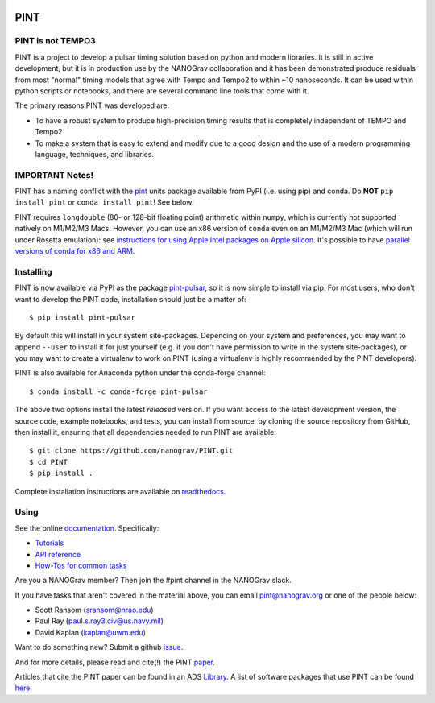 .. image:: https://github.com/nanograv/PINT/blob/master/docs/logo/PINT_LOGO_128trans.png
   :alt: PINT Logo
   :align: right

PINT
====

.. image:: https://github.com/nanograv/pint/workflows/CI%20Tests/badge.svg
   :target: https://github.com/nanograv/pint/actions
   :alt: Actions Status

.. image:: https://codecov.io/gh/nanograv/PINT/branch/master/graph/badge.svg?token=xIOFqcKKrP
   :target: https://codecov.io/gh/nanograv/PINT
   :alt: Coverage
   
.. image:: https://readthedocs.org/projects/nanograv-pint/badge/?version=latest
   :target: https://nanograv-pint.readthedocs.io/en/latest/?badge=latest
   :alt: Documentation Status

.. image:: https://img.shields.io/badge/arXiv-2012.00074-red
   :target: https://arxiv.org/abs/2012.00074
   :alt: PINT Paper on arXiv

.. image:: https://img.shields.io/badge/ascl-1902.007-blue.svg?colorB=262255
   :target: https://www.ascl.net/1902.007
   :alt: PINT on ASCL

.. image:: https://img.shields.io/pypi/l/pint-pulsar
    :target: https://github.com/nanograv/PINT/blob/master/LICENSE.md
    :alt: License:BSD

.. image:: https://img.shields.io/badge/code_of_conduct-Contributor_Covenant-blue.svg
    :target: https://github.com/nanograv/PINT/blob/master/CODE_OF_CONDUCT.md
    :alt: Code of Conduct

PINT is not TEMPO3
------------------

PINT is a project to develop a pulsar timing solution based on
python and modern libraries. It is still in active development,
but it is in production use by the NANOGrav collaboration and
it has been demonstrated produce residuals from most "normal"
timing models that agree with Tempo and Tempo2 to within ~10
nanoseconds. It can be used within python scripts or notebooks,
and there are several command line tools that come with it.

The primary reasons PINT was developed are:

* To have a robust system to produce high-precision timing results that is
  completely independent of TEMPO and Tempo2

* To make a system that is easy to extend and modify due to a good design
  and the use of a modern programming language, techniques, and libraries.

IMPORTANT Notes!
----------------

PINT has a naming conflict with the `pint <https://pypi.org/project/Pint/>`_ units package available from PyPI (i.e. using pip) and conda.  
Do **NOT** ``pip install pint`` or ``conda install pint``!  See below!

PINT requires ``longdouble`` (80- or 128-bit floating point) arithmetic within ``numpy``, which is currently not supported natively on M1/M2/M3 Macs. 
However, you can use an x86 version of ``conda`` even on an M1/M2/M3 Mac (which will run under Rosetta emulation): 
see `instructions for using Apple Intel packages on Apple 
silicon <https://conda-forge.org/docs/user/tipsandtricks.html#installing-apple-intel-packages-on-apple-silicon>`_. 
It's possible to have `parallel versions of conda for x86 and 
ARM <https://towardsdatascience.com/python-conda-environments-for-both-arm64-and-x86-64-on-m1-apple-silicon-147b943ffa55>`_.


Installing
----------

.. image:: https://anaconda.org/conda-forge/pint-pulsar/badges/version.svg
   :target: https://anaconda.org/conda-forge/pint-pulsar
   :alt: Conda Version

.. image:: https://img.shields.io/pypi/v/pint-pulsar.svg
   :target: https://pypi.python.org/pypi/pint-pulsar
   :alt: PyPI

.. image:: https://img.shields.io/pypi/pyversions/pint-pulsar.svg
   :target: https://pypi.python.org/pypi/pint-pulsar
   :alt: PyVersions

PINT is now available via PyPI as the package `pint-pulsar <https://pypi.org/project/pint-pulsar>`_, so it is now simple to install via pip.
For most users, who don't want to develop the PINT code, installation should just be a matter of::

   $ pip install pint-pulsar

By default this will install in your system site-packages.  Depending on your system and preferences, you may want to append ``--user`` 
to install it for just yourself (e.g. if you don't have permission to write in the system site-packages), or you may want to create a 
virtualenv to work on PINT (using a virtualenv is highly recommended by the PINT developers).

PINT is also available for Anaconda python under the conda-forge channel::

    $ conda install -c conda-forge pint-pulsar

The above two options install the latest *released* version. If you want access to the latest development version, 
the source code, example notebooks, and tests, you can install from source, by 
cloning the source repository from GitHub, then install
it, ensuring that all dependencies needed to run PINT are available::

    $ git clone https://github.com/nanograv/PINT.git
    $ cd PINT
    $ pip install .

Complete installation instructions are available on `readthedocs <https://nanograv-pint.readthedocs.io/en/latest/installation.html>`_.


Using
-----

See the online documentation_. Specifically:

* `Tutorials <https://nanograv-pint.readthedocs.io/en/latest/tutorials.html>`_
* `API reference <https://nanograv-pint.readthedocs.io/en/latest/reference.html>`_
* `How-Tos for common tasks <https://github.com/nanograv/PINT/wiki/How-To>`_

Are you a NANOGrav member?  Then join the #pint channel in the NANOGrav slack.
  
If you have tasks that aren't covered in the material above, you can
email pint@nanograv.org or one of the people below:

* Scott Ransom (sransom@nrao.edu)
* Paul Ray (paul.s.ray3.civ@us.navy.mil)
* David Kaplan (kaplan@uwm.edu)  

Want to do something new? Submit a github `issue <https://github.com/nanograv/PINT/issues>`_.
  
.. _documentation:   http://nanograv-pint.readthedocs.io/en/latest/

And for more details, please read and cite(!) the PINT paper_.

.. _paper:   https://ui.adsabs.harvard.edu/abs/2021ApJ...911...45L/abstract

Articles that cite the PINT paper can be found in an ADS `Library <https://ui.adsabs.harvard.edu/search/q=citations(bibcode%3A2021ApJ...911...45L)&sort=date%20desc%2C%20bibcode%20desc&p_=0>`_.
A list of software packages that use PINT can be found `here <https://nanograv-pint.readthedocs.io/en/latest/dependent-packages.html>`_.
